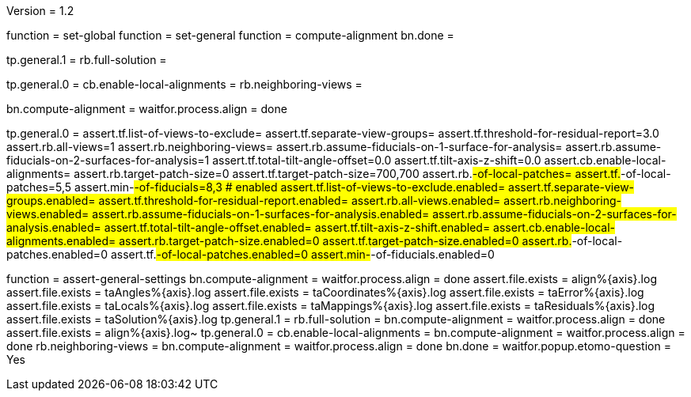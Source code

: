 Version = 1.2

[function = build]
function = set-global
function = set-general
function = compute-alignment
bn.done =

[function = set-global]
tp.general.1 = 
rb.full-solution =

[function = set-general]
tp.general.0 =
cb.enable-local-alignments =
rb.neighboring-views =

[function = compute-alignment]
bn.compute-alignment =
waitfor.process.align = done

[function = assert-general-settings]
tp.general.0 =
assert.tf.list-of-views-to-exclude=
assert.tf.separate-view-groups=
assert.tf.threshold-for-residual-report=3.0
assert.rb.all-views=1
assert.rb.neighboring-views=
assert.rb.assume-fiducials-on-1-surface-for-analysis=
assert.rb.assume-fiducials-on-2-surfaces-for-analysis=1
assert.tf.total-tilt-angle-offset=0.0
assert.tf.tilt-axis-z-shift=0.0
assert.cb.enable-local-alignments=
assert.rb.target-patch-size=0
assert.tf.target-patch-size=700,700
assert.rb.#-of-local-patches=
assert.tf.#-of-local-patches=5,5
assert.min-#-of-fiducials=8,3
# enabled
assert.tf.list-of-views-to-exclude.enabled=
assert.tf.separate-view-groups.enabled=
assert.tf.threshold-for-residual-report.enabled=
assert.rb.all-views.enabled=
assert.rb.neighboring-views.enabled=
assert.rb.assume-fiducials-on-1-surfaces-for-analysis.enabled=
assert.rb.assume-fiducials-on-2-surfaces-for-analysis.enabled=
assert.tf.total-tilt-angle-offset.enabled=
assert.tf.tilt-axis-z-shift.enabled=
assert.cb.enable-local-alignments.enabled=
assert.rb.target-patch-size.enabled=0
assert.tf.target-patch-size.enabled=0
assert.rb.#-of-local-patches.enabled=0
assert.tf.#-of-local-patches.enabled=0
assert.min-#-of-fiducials.enabled=0

[function = test]
function = assert-general-settings
bn.compute-alignment =
waitfor.process.align = done
assert.file.exists = align%{axis}.log
assert.file.exists = taAngles%{axis}.log
assert.file.exists = taCoordinates%{axis}.log
assert.file.exists = taError%{axis}.log
assert.file.exists = taLocals%{axis}.log
assert.file.exists = taMappings%{axis}.log
assert.file.exists = taResiduals%{axis}.log
assert.file.exists = taSolution%{axis}.log
tp.general.1 = 
rb.full-solution =
bn.compute-alignment =
waitfor.process.align = done
assert.file.exists = align%{axis}.log~
tp.general.0 =
cb.enable-local-alignments =
bn.compute-alignment =
waitfor.process.align = done
rb.neighboring-views =
bn.compute-alignment =
waitfor.process.align = done
bn.done =
waitfor.popup.etomo-question = Yes
